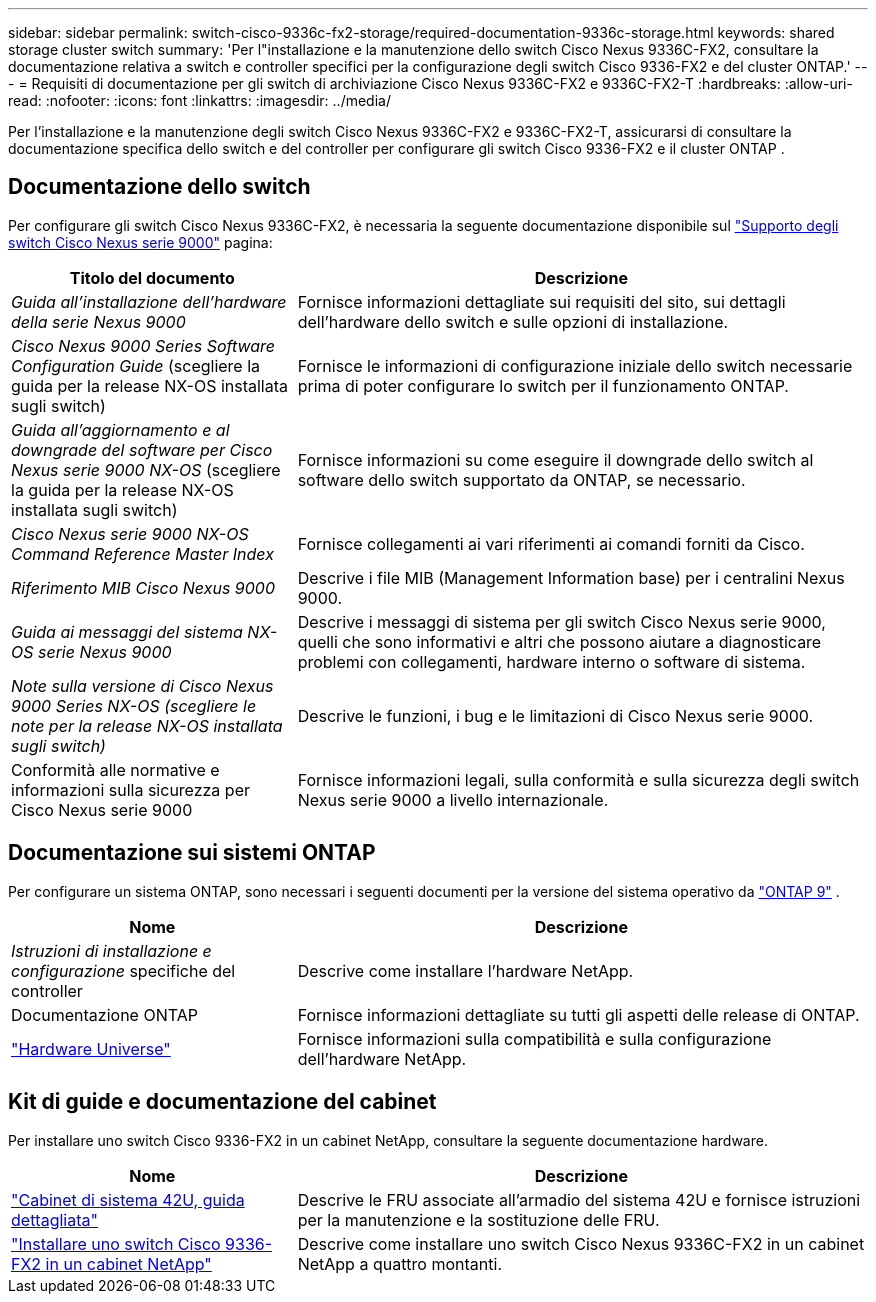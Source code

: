 ---
sidebar: sidebar 
permalink: switch-cisco-9336c-fx2-storage/required-documentation-9336c-storage.html 
keywords: shared storage cluster switch 
summary: 'Per l"installazione e la manutenzione dello switch Cisco Nexus 9336C-FX2, consultare la documentazione relativa a switch e controller specifici per la configurazione degli switch Cisco 9336-FX2 e del cluster ONTAP.' 
---
= Requisiti di documentazione per gli switch di archiviazione Cisco Nexus 9336C-FX2 e 9336C-FX2-T
:hardbreaks:
:allow-uri-read: 
:nofooter: 
:icons: font
:linkattrs: 
:imagesdir: ../media/


[role="lead"]
Per l'installazione e la manutenzione degli switch Cisco Nexus 9336C-FX2 e 9336C-FX2-T, assicurarsi di consultare la documentazione specifica dello switch e del controller per configurare gli switch Cisco 9336-FX2 e il cluster ONTAP .



== Documentazione dello switch

Per configurare gli switch Cisco Nexus 9336C-FX2, è necessaria la seguente documentazione disponibile sul https://www.cisco.com/c/en/us/support/switches/nexus-9000-series-switches/series.html["Supporto degli switch Cisco Nexus serie 9000"^] pagina:

[cols="1,2"]
|===
| Titolo del documento | Descrizione 


 a| 
_Guida all'installazione dell'hardware della serie Nexus 9000_
 a| 
Fornisce informazioni dettagliate sui requisiti del sito, sui dettagli dell'hardware dello switch e sulle opzioni di installazione.



 a| 
_Cisco Nexus 9000 Series Software Configuration Guide_ (scegliere la guida per la release NX-OS installata sugli switch)
 a| 
Fornisce le informazioni di configurazione iniziale dello switch necessarie prima di poter configurare lo switch per il funzionamento ONTAP.



 a| 
_Guida all'aggiornamento e al downgrade del software per Cisco Nexus serie 9000 NX-OS_ (scegliere la guida per la release NX-OS installata sugli switch)
 a| 
Fornisce informazioni su come eseguire il downgrade dello switch al software dello switch supportato da ONTAP, se necessario.



 a| 
_Cisco Nexus serie 9000 NX-OS Command Reference Master Index_
 a| 
Fornisce collegamenti ai vari riferimenti ai comandi forniti da Cisco.



 a| 
_Riferimento MIB Cisco Nexus 9000_
 a| 
Descrive i file MIB (Management Information base) per i centralini Nexus 9000.



 a| 
_Guida ai messaggi del sistema NX-OS serie Nexus 9000_
 a| 
Descrive i messaggi di sistema per gli switch Cisco Nexus serie 9000, quelli che sono informativi e altri che possono aiutare a diagnosticare problemi con collegamenti, hardware interno o software di sistema.



 a| 
_Note sulla versione di Cisco Nexus 9000 Series NX-OS (scegliere le note per la release NX-OS installata sugli switch)_
 a| 
Descrive le funzioni, i bug e le limitazioni di Cisco Nexus serie 9000.



 a| 
Conformità alle normative e informazioni sulla sicurezza per Cisco Nexus serie 9000
 a| 
Fornisce informazioni legali, sulla conformità e sulla sicurezza degli switch Nexus serie 9000 a livello internazionale.

|===


== Documentazione sui sistemi ONTAP

Per configurare un sistema ONTAP, sono necessari i seguenti documenti per la versione del sistema operativo da  https://docs.netapp.com/ontap-9/index.jsp["ONTAP 9"^] .

[cols="1,2"]
|===
| Nome | Descrizione 


 a| 
_Istruzioni di installazione e configurazione_ specifiche del controller
 a| 
Descrive come installare l'hardware NetApp.



 a| 
Documentazione ONTAP
 a| 
Fornisce informazioni dettagliate su tutti gli aspetti delle release di ONTAP.



 a| 
https://hwu.netapp.com["Hardware Universe"^]
 a| 
Fornisce informazioni sulla compatibilità e sulla configurazione dell'hardware NetApp.

|===


== Kit di guide e documentazione del cabinet

Per installare uno switch Cisco 9336-FX2 in un cabinet NetApp, consultare la seguente documentazione hardware.

[cols="1,2"]
|===
| Nome | Descrizione 


 a| 
https://library.netapp.com/ecm/ecm_download_file/ECMM1280394["Cabinet di sistema 42U, guida dettagliata"^]
 a| 
Descrive le FRU associate all'armadio del sistema 42U e fornisce istruzioni per la manutenzione e la sostituzione delle FRU.



 a| 
link:install-switch-and-passthrough-panel-9336c-storage.html["Installare uno switch Cisco 9336-FX2 in un cabinet NetApp"^]
 a| 
Descrive come installare uno switch Cisco Nexus 9336C-FX2 in un cabinet NetApp a quattro montanti.

|===